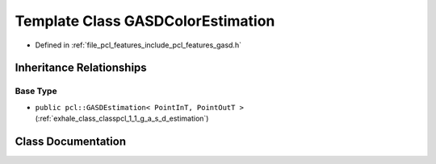 .. _exhale_class_classpcl_1_1_g_a_s_d_color_estimation:

Template Class GASDColorEstimation
==================================

- Defined in :ref:`file_pcl_features_include_pcl_features_gasd.h`


Inheritance Relationships
-------------------------

Base Type
*********

- ``public pcl::GASDEstimation< PointInT, PointOutT >`` (:ref:`exhale_class_classpcl_1_1_g_a_s_d_estimation`)


Class Documentation
-------------------


.. doxygenclass:: pcl::GASDColorEstimation
   :members:
   :protected-members:
   :undoc-members: